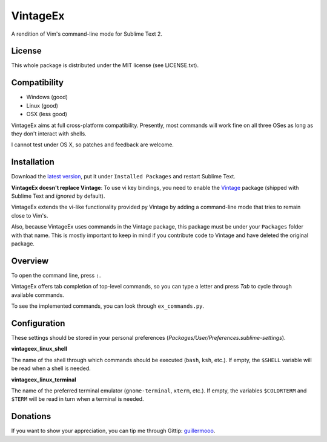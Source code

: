 =========
VintageEx
=========

A rendition of Vim's command-line mode for Sublime Text 2.

License
=======

This whole package is distributed under the MIT license (see LICENSE.txt).

Compatibility
=============

* Windows (good)
* Linux (good)
* OSX (less good)

VintageEx aims at full cross-platform compatibility. Presently, most commands
will work fine on all three OSes as long as they don't interact with shells.

I cannot test under OS X, so patches and feedback are welcome.

Installation
============

Download the `latest version`_, put it under ``Installed Packages`` and restart
Sublime Text.

.. _latest version: https://bitbucket.org/guillermooo/vintageex/downloads/VintageEx.sublime-package
.. TOOD: add link to Vintage's help file

**VintageEx doesn't replace Vintage**: To use vi key bindings, you need to
enable the `Vintage`_ package (shipped with Sublime Text and *ignored* by default).

.. _Vintage: http://www.sublimetext.com/docs/2/vintage.html

VintageEx extends the vi-like functionality provided py Vintage by adding
a command-line mode that tries to remain close to Vim's.

Also, because VintageEx uses commands in the Vintage package, this package
must be under your ``Packages`` folder with that name. This is mostly important
to keep in mind if you contribute code to Vintage and have deleted the original
package.

Overview
========

To open the command line, press ``:``.

VintageEx offers tab completion of top-level commands, so you can type a letter
and press `Tab` to cycle through available commands.

To see the implemented commands, you can look through ``ex_commands.py``.

Configuration
=============

These settings should be stored in your personal preferences (*Packages/User/Preferences.sublime-settings*).

**vintageex_linux_shell** 

The name of the shell through which commands should be executed (``bash``, ``ksh``, etc.).
If empty, the ``$SHELL`` variable will be read when a shell is needed.

**vintageex_linux_terminal**

The name of the preferred terminal emulator (``gnome-terminal``, ``xterm``, etc.). If empty,
the variables ``$COLORTERM`` and ``$TERM`` will be read in turn when a terminal is needed.

Donations
=========

If you want to show your appreciation, you can tip me through Gittip: guillermooo_.

.. _guillermooo: http://www.gittip.com/guillermooo/
